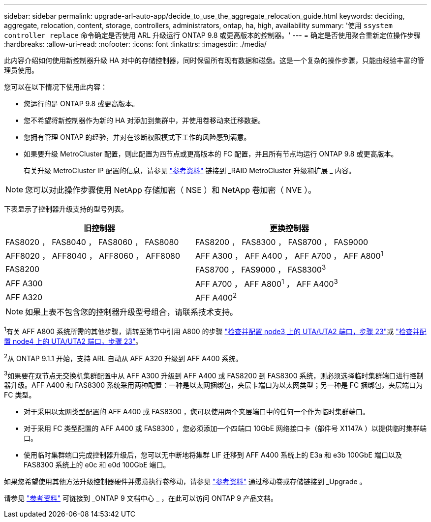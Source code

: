 ---
sidebar: sidebar 
permalink: upgrade-arl-auto-app/decide_to_use_the_aggregate_relocation_guide.html 
keywords: deciding, aggregate, relocation, content, storage, controllers, administrators, ontap, ha, high, availability 
summary: '使用 `ssystem controller replace` 命令确定是否使用 ARL 升级运行 ONTAP 9.8 或更高版本的控制器。' 
---
= 确定是否使用聚合重新定位操作步骤
:hardbreaks:
:allow-uri-read: 
:nofooter: 
:icons: font
:linkattrs: 
:imagesdir: ./media/


[role="lead"]
此内容介绍如何使用新控制器升级 HA 对中的存储控制器，同时保留所有现有数据和磁盘。这是一个复杂的操作步骤，只能由经验丰富的管理员使用。

您可以在以下情况下使用此内容：

* 您运行的是 ONTAP 9.8 或更高版本。
* 您不希望将新控制器作为新的 HA 对添加到集群中，并使用卷移动来迁移数据。
* 您拥有管理 ONTAP 的经验，并对在诊断权限模式下工作的风险感到满意。
* 如果要升级 MetroCluster 配置，则此配置为四节点或更高版本的 FC 配置，并且所有节点均运行 ONTAP 9.8 或更高版本。
+
有关升级 MetroCluster IP 配置的信息，请参见 link:other_references.html["参考资料"] 链接到 _RAID MetroCluster 升级和扩展 _ 内容。




NOTE: 您可以对此操作步骤使用 NetApp 存储加密（ NSE ）和 NetApp 卷加密（ NVE ）。

下表显示了控制器升级支持的型号列表。

|===
| 旧控制器 | 更换控制器 


| FAS8020 ， FAS8040 ， FAS8060 ， FAS8080 | FAS8200 ， FAS8300 ， FAS8700 ， FAS9000 


| AFF8020 ， AFF8040 ， AFF8060 ， AFF8080 | AFF A300 ， AFF A400 ， AFF A700 ， AFF A800^1^ 


| FAS8200 | FAS8700 ， FAS9000 ， FAS8300^3^ 


| AFF A300 | AFF A700 ， AFF A800^1^ ， AFF A400^3^ 


| AFF A320 | AFF A400^2^ 
|===

NOTE: 如果上表不包含您的控制器升级型号组合，请联系技术支持。

^1^有关 AFF A800 系统所需的其他步骤，请转至第节中引用 A800 的步骤 link:set_fc_or_uta_uta2_config_on_node3.html#step23["检查并配置 node3 上的 UTA/UTA2 端口，步骤 23"]或 link:set_fc_or_uta_uta2_config_node4.html#step23["检查并配置 node4 上的 UTA/UTA2 端口，步骤 23"]。

^2^从 ONTAP 9.1.1 开始，支持 ARL 自动从 AFF A320 升级到 AFF A400 系统。

^3^如果要在双节点无交换机集群配置中从 AFF A300 升级到 AFF A400 或 FAS8200 到 FAS8300 系统，则必须选择临时集群端口进行控制器升级。AFF A400 和 FAS8300 系统采用两种配置：一种是以太网捆绑包，夹层卡端口为以太网类型；另一种是 FC 捆绑包，夹层端口为 FC 类型。

* 对于采用以太网类型配置的 AFF A400 或 FAS8300 ，您可以使用两个夹层端口中的任何一个作为临时集群端口。
* 对于采用 FC 类型配置的 AFF A400 或 FAS8300 ，您必须添加一个四端口 10GbE 网络接口卡（部件号 X1147A ）以提供临时集群端口。
* 使用临时集群端口完成控制器升级后，您可以无中断地将集群 LIF 迁移到 AFF A400 系统上的 E3a 和 e3b 100GbE 端口以及 FAS8300 系统上的 e0c 和 e0d 100GbE 端口。


如果您希望使用其他方法升级控制器硬件并愿意执行卷移动，请参见 link:other_references.html["参考资料"] 通过移动卷或存储链接到 _Upgrade 。

请参见 link:other_references.html["参考资料"] 可链接到 _ONTAP 9 文档中心 _ ，在此可以访问 ONTAP 9 产品文档。
